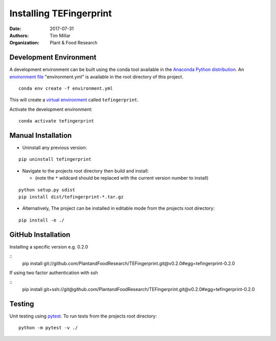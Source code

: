 Installing TEFingerprint
========================

:Date: 2017-07-31
:Authors: Tim Millar
:Organization: Plant & Food Research

Development Environment
-----------------------

A development environment can be built using the conda tool available in
the `Anaconda Python
distribution <https://www.continuum.io/downloads>`__. An `environment
file <http://conda.pydata.org/docs/using/envs.html#share-an-environment>`__
"environment.yml" is available in the root directory of this project.

::

    conda env create -f environment.yml

This will create a `virtual
environment <http://conda.pydata.org/docs/using/envs.html>`__ called
``tefingerprint``.

Activate the development environment:

::

    conda activate tefingerprint

Manual Installation
-------------------------

- Uninstall any previous version:

::

    pip uninstall tefingerprint

-  Navigate to the projects root directory then build and install:

   -  (note the ``*`` wildcard should be replaced with the current
      version number to install)

::

    python setup.py sdist
    pip install dist/tefingerprint-*.tar.gz

-  Alternatively, The project can be installed in editable mode from the
   projects root directory:

::

    pip install -e ./

GitHub Installation
-------------------

Installing a specific version e.g. 0.2.0

::
    pip install git://github.com/PlantandFoodResearch/TEFingerprint.git@v0.2.0#egg=tefingerprint-0.2.0

If using two factor authentication with ssh

::
    pip install git+ssh://git@github.com/PlantandFoodResearch/TEFingerprint.git@v0.2.0#egg=tefingerprint-0.2.0

Testing
-------

Unit testing using `pytest <http://doc.pytest.org/en/latest/>`__. To run
tests from the projects root directory:

::

    python -m pytest -v ./
